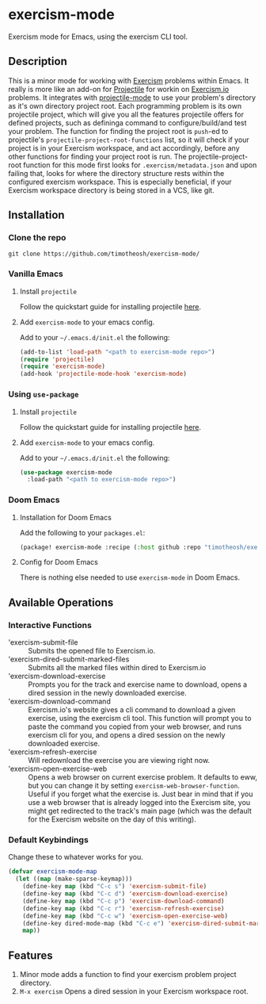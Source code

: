 * exercism-mode
  :PROPERTIES:
  :CUSTOM_ID: exercism-el
  :END:
Exercism mode for Emacs, using the exercism CLI tool.

** Description
This is a minor mode for working with [[https://exercism.io][Exercism]] problems within Emacs. It really is more like an add-on for [[https://github.com/bbatsov/projectile][Projectile]] for workin on [[https://exercism.io][Exercism.io]] problems. It integrates with [[https://github.com/bbatsov/projectile][projectile-mode]] to use your problem's directory as it's own directory project root. Each programming problem is its own projectile project, which will give you all the features projectile offers for defined projects, such as defininga command to configure/build/and test your problem. The function for finding the project root is ~push~-ed to projectile's ~projectile-project-root-functions~ list, so it will check if your project is in your Exercism workspace, and act accordingly, before any other functions for finding your project root is run. The projectile-project-root function for this mode first looks for ~.exercism/metadata.json~ and upon failing that, looks for where the directory structure rests within the configured exercism workspace. This is especially beneficial, if your Exercism workspace directory is being stored in a VCS, like git.
** Installation
*** Clone the repo
#+begin_src shell
git clone https://github.com/timotheosh/exercism-mode/
#+end_src

*** Vanilla Emacs
**** Install ~projectile~
Follow the quickstart guide for installing projectile [[https://github.com/bbatsov/projectile][here]].
**** Add ~exercism-mode~ to your emacs config.
Add to your ~~/.emacs.d/init.el~ the following:
#+begin_src emacs-lisp
(add-to-list 'load-path "<path to exercism-mode repo>")
(require 'projectile)
(require 'exercism-mode)
(add-hook 'projectile-mode-hook 'exercism-mode)
#+end_src
*** Using ~use-package~
**** Install ~projectile~
Follow the quickstart guide for installing projectile [[https://github.com/bbatsov/projectile][here]].
**** Add ~exercism-mode~ to your emacs config.
Add to your ~~/.emacs.d/init.el~ the following:
#+begin_src emacs-lisp
(use-package exercism-mode
  :load-path "<path to exercism-mode repo>")
#+end_src
*** Doom Emacs
**** Installation for Doom Emacs
Add the following to your ~packages.el~:
#+begin_src emacs-lisp
(package! exercism-mode :recipe (:host github :repo "timotheosh/exercism-mode"))
#+end_src
**** Config for Doom Emacs
There is nothing else needed to use ~exercism-mode~ in Doom Emacs.
** Available Operations
*** Interactive Functions
- 'exercism-submit-file ::
  Submits the opened file to Exercism.io.
- 'exercism-dired-submit-marked-files ::
  Submits all the marked files within dired to Exercism.io
- 'exercism-download-exercise ::
  Prompts you for the track and exercise name to download, opens a dired session in the newly downloaded exercise.
- 'exercism-download-command ::
  Exercism.io's website gives a cli command to download a given exercise, using
  the exercism cli tool. This function will prompt you to paste the command you
  copied from your web browser, and runs exercism cli for you, and opens a dired
  session on the newly downloaded exercise.
- 'exercism-refresh-exercise ::
  Will redownload the exercise you are viewing right now.
- 'exercism-open-exercise-web ::
  Opens a web browser on current exercise problem. It defaults to eww, but you can change it by setting ~exercism-web-browser-function~. Useful if you forget what the exercise is. Just bear in mind that if you use a web browser that is already logged into the Exercism site, you might get redirected to the track's main page (which was the default for the Exercism website on the day of this writing).
*** Default Keybindings
Change these to whatever works for you.
#+begin_src emacs-lisp :tangle no
(defvar exercism-mode-map
  (let ((map (make-sparse-keymap)))
    (define-key map (kbd "C-c s") 'exercism-submit-file)
    (define-key map (kbd "C-c d") 'exercism-download-exercise)
    (define-key map (kbd "C-c p") 'exercism-download-command)
    (define-key map (kbd "C-c r") 'exercism-refresh-exercise)
    (define-key map (kbd "C-c w") 'exercism-open-exercise-web)
    (define-key dired-mode-map (kbd "C-c e") 'exercism-dired-submit-marked-files)
    map))
#+end_src
** Features
1. Minor mode adds a function to find your exercism problem project directory.
2. ~M-x exercism~ Opens a dired session in your Exercism workspace root.
